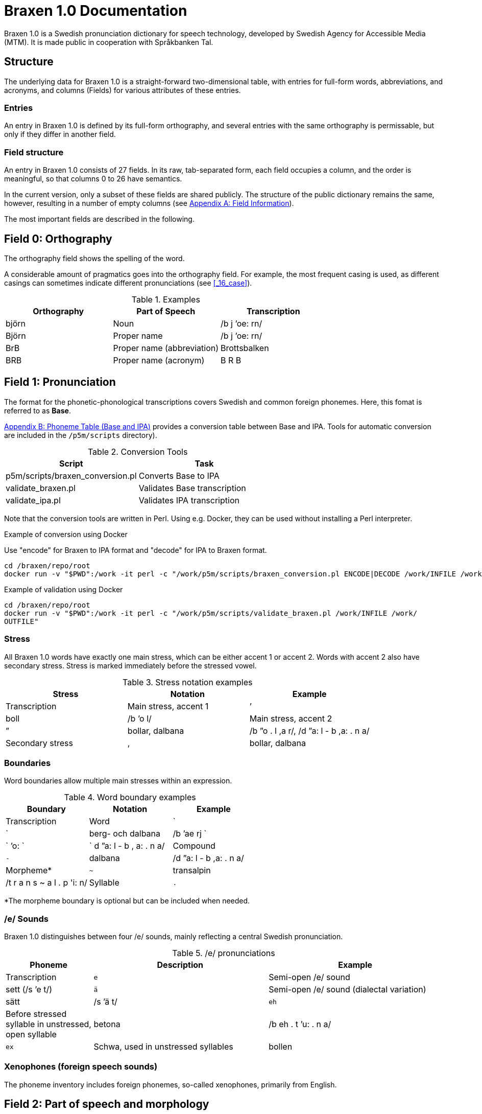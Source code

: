 = Braxen 1.0 Documentation

:author: Swedish Agency for Accessible Media (MTM)
:license: Apache 2.0
:url-license: https://www.apache.org/licenses/LICENSE-2.0
// Local variables
:braxen: Braxen 1.0
:mtm-1st: Swedish Agency for Accessible Media (MTM)
:mtm: MTM
:voc-sbtal: Språkbanken Tal
:field: Field
:field-0: Orthography
:field-0-full: {field} 0: {field-0}
:field-1: Pronunciation
:field-1-full: {field} 1: {field-1}
:field-2: Part of speech and morphology
:field-2-full: {field} 2: {field-2}
:field-3: Language code
:field-3-full: {field} 3: {field-3}
:field-16: Case
:field-16-full: {field} 16: {field-16}
:field-26: ID
:field-26-full: {field} 26: {field-26}

:format-base: Base

// 1st para wIll be formatted as abstract by default
{braxen} is a Swedish pronunciation dictionary for speech technology, 
developed by {mtm-1st}. 
It is made public in cooperation with {voc-sbtal}.

== Structure

The underlying data for {braxen} is a straight-forward two-dimensional table, with 
entries for full-form words, abbreviations, and acronyms, and 
columns ({field}s) for various attributes of these entries.

=== Entries

An entry in {braxen} is defined by its full-form orthography,
and several entries with the same orthography is permissable, but 
only if they differ in another field.

=== {Field} structure

An entry in {braxen} consists of 27 fields. 
In its raw, tab-separated form, each field occupies a column, and 
the order is meaningful, so that columns 0 to 26 have semantics. 

In the current version, only a subset of these fields are shared publicly.
The structure of the public dictionary remains the same, however, 
resulting in a number of empty columns
(see <<_appendix_a_field_information>>).

The most important fields are described in the following.

== {field-0-full}

The orthography field shows the spelling of the word. 

A considerable amount of pragmatics goes into the orthography field. 
For example, the most frequent casing is used, as 
different casings can sometimes indicate different pronunciations (see <<_16_case>>).

.Examples
[cols="1,1,1", options="header"]
|===
| Orthography | Part of Speech | Transcription
| björn | Noun | /b j ’oe: rn/
| Björn | Proper name | /b j ’oe: rn/
| BrB | Proper name (abbreviation) | Brottsbalken
| BRB | Proper name (acronym) | B R B
|===

== {field-1-full}

The format for the phonetic-phonological transcriptions covers 
Swedish and common foreign phonemes. 
Here, this fomat is referred to as *{format-base}*.

<<_appendix_b_phoneme_table_base_and_ipa>> provides 
a conversion table between Base and IPA. 
Tools for automatic conversion are included in the
`/p5m/scripts` directory).


.Conversion Tools
[cols="1,1", options="header"]
|===
| Script | Task
| p5m/scripts/braxen_conversion.pl | Converts {format-base} to IPA
| validate_braxen.pl | Validates {format-base} transcription
| validate_ipa.pl | Validates IPA transcription
|===

Note that the conversion tools are written in Perl.
Using e.g. Docker, they can be used without installing a Perl interpreter.

.Example of conversion using Docker
Use "encode" for Braxen to IPA format and "decode" for IPA to Braxen format.
[source,bash]
----
cd /braxen/repo/root
docker run -v "$PWD":/work -it perl -c "/work/p5m/scripts/braxen_conversion.pl ENCODE|DECODE /work/INFILE /work/OUTFILE"
----

.Example of validation using Docker
[source,bash]
----
cd /braxen/repo/root
docker run -v "$PWD":/work -it perl -c "/work/p5m/scripts/validate_braxen.pl /work/INFILE /work/
OUTFILE"
----

=== Stress

All {braxen} words have exactly one main stress, 
which can be either accent 1 or accent 2. 
Words with accent 2 also have secondary stress. 
Stress is marked immediately before the stressed vowel.

.Stress notation examples
[cols="1,1,1", options="header"]
|===
| Stress | Notation | Example | Transcription
| Main stress, accent 1 | ’ | boll | /b ’o l/
| Main stress, accent 2 | ” | bollar, dalbana | /b ”o . l ,a r/, /d ”a: l - b ,a: . n a/
| Secondary stress | , | bollar, dalbana | /b ”o . l ,a r/, /d ”a: l - b ,a: . n a/
|===

=== Boundaries

Word boundaries allow multiple main stresses within an expression. 

.Word boundary examples
[cols="1,1,1", options="header"]
|===
| Boundary | Notation | Example | Transcription
| Word | `|` | berg- och dalbana | /b ’ae rj `|` ’o: `|` d ”a: l - b , a: . n a/
| Compound | `-` | dalbana | /d ”a: l - b ,a: . n a/
| Morpheme* | `~` | transalpin | /t r a n s ~ a l . p 'i: n/
| Syllable | `.` | alpin | /a l . p ’i: n/
|===

*The morpheme boundary is optional but can be included when needed.

=== /e/ Sounds

{braxen} distinguishes between four /e/ sounds, 
mainly reflecting a central Swedish pronunciation.

./e/ pronunciations
[cols="1,2,2", options="header"]
|===
| Phoneme | Description | Example | Transcription
| `e` | Semi-open /e/ sound | sett (/s ’e t/)
| `ä` | Semi-open /e/ sound (dialectal variation) | sätt | /s ’ä t/
| `eh` | Before stressed syllable in unstressed, open syllable | betona | /b eh . t ’u: . n a/
| `ex` | Schwa, used in unstressed syllables | bollen | /b ’o . l ex n/
|===

=== Xenophones (foreign speech sounds)

The phoneme inventory includes foreign phonemes, 
so-called xenophones, primarily from English.

== {field-2-full}

Part of speech and morphological data largely follow 
the Stockholm-Umeå Corpus (SUC) principles (Gustafson-Capková & Hartmann, 2006). 
The *UO* (foreign word) tag is rarely used, as 
language codes indicate whether a word is Swedish or foreign.

Different parts of speech or morphological information for 
the same orthographic form can lead to different pronunciations:

.Part of speech and pronunciation examples
[cols="1,1,1", options="header"]
|===
| Orthography | Part of Speech | Transcription
| slutet | NN | /s l ’uu: . t ex t/
| slutet | JJ | /s l ”uu: . t ,ex t/
| planet | NN UTR SIN IND NOM | /p l a . n ’e: t/
| planet | NN NEU SIN DEF NOM | /p l ’a: . n ex t/
|===

<<_appendix_c_part_of_speech>>
provides a list of selected PoS codes.

== {field-3-full}

Language codes follow the ISO 639-2 standard (Library of Congress, 2017). 
The language code indicates the intended language of the orthography at 
the time of pronunciation creation.

.Examples of different language codes for the same word
[cols="1,1,1", options="header"]
|===
| Orthography | Language Code | Transcription
| Anne | swe | /’a n/
| Anne | eng | /’ae n/
|===

<<_appendix_d_language_codes_examples>> 
provides a list of selected language codes.

== {field-16-full}

This field indicates case sensitivity:
- `1` = Case-sensitive
- `0` = Not case-sensitive

== {field-26-full}

An internal identifier for each entry.

== References

* Gustafson-Capková, S., & Hartmann, B. (2006). *Manual of the Stockholm Umeå Corpus version 2.0*.
* Library of Congress. (2017). *ISO 639-2 Language Code List*. https://www.loc.gov/standards/iso639-2/php/code_list.php

== Appendix A: Field Information

Bold fields are shared publicly.

[cols="1,2,2", options="header"]
|===
| Field | Name | Example
| 0 | orth | bjärornas
| 1 | pron | b j ”ae: . r ,u . rn a s
| 2 | posmorph | NN UTR PLU DEF GEN
| 3 | lang | swe
| 16 | case | 0
| 26 | id | 0060097
|===

== Appendix B: Phoneme Table (Base and IPA)

[cols="1,1,1", options="header"]
|===
| Base | IPA | Example
| p | p | pil
| i: | iː | sil
| y: | yː | syl
| ä: | ɛː | säl
| ö: | øː | rön
|===

== Appendix C: Part of Speech

Following (Gustafson-Capková & Hartmann, 2006).

[cols="1,2,1", options="header"]
|===
| Tag | Description | Example
| AB | Adverb | inte
| JJ | Adjective | glad
| NN | Noun | pudding
| VB | Verb | kasta
|===

== Appendix D: Language Codes (Examples)

[cols="1,1", options="header"]
|===
| Code | Language
| swe | Swedish
| eng | English
| fre | French
| ger | German
| rus | Russian
|===

